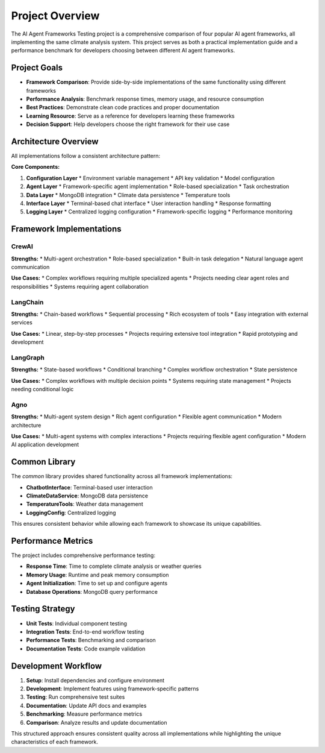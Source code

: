 Project Overview
===============

The AI Agent Frameworks Testing project is a comprehensive comparison of four popular AI agent frameworks, all implementing the same climate analysis system. This project serves as both a practical implementation guide and a performance benchmark for developers choosing between different AI agent frameworks.

Project Goals
------------

* **Framework Comparison**: Provide side-by-side implementations of the same functionality using different frameworks
* **Performance Analysis**: Benchmark response times, memory usage, and resource consumption
* **Best Practices**: Demonstrate clean code practices and proper documentation
* **Learning Resource**: Serve as a reference for developers learning these frameworks
* **Decision Support**: Help developers choose the right framework for their use case

Architecture Overview
--------------------

All implementations follow a consistent architecture pattern:

.. image:: _static/architecture.png
   :alt: System Architecture
   :align: center

**Core Components:**

1. **Configuration Layer**
   * Environment variable management
   * API key validation
   * Model configuration

2. **Agent Layer**
   * Framework-specific agent implementation
   * Role-based specialization
   * Task orchestration

3. **Data Layer**
   * MongoDB integration
   * Climate data persistence
   * Temperature tools

4. **Interface Layer**
   * Terminal-based chat interface
   * User interaction handling
   * Response formatting

5. **Logging Layer**
   * Centralized logging configuration
   * Framework-specific logging
   * Performance monitoring

Framework Implementations
------------------------

CrewAI
~~~~~~

**Strengths:**
* Multi-agent orchestration
* Role-based specialization
* Built-in task delegation
* Natural language agent communication

**Use Cases:**
* Complex workflows requiring multiple specialized agents
* Projects needing clear agent roles and responsibilities
* Systems requiring agent collaboration

LangChain
~~~~~~~~~

**Strengths:**
* Chain-based workflows
* Sequential processing
* Rich ecosystem of tools
* Easy integration with external services

**Use Cases:**
* Linear, step-by-step processes
* Projects requiring extensive tool integration
* Rapid prototyping and development

LangGraph
~~~~~~~~~

**Strengths:**
* State-based workflows
* Conditional branching
* Complex workflow orchestration
* State persistence

**Use Cases:**
* Complex workflows with multiple decision points
* Systems requiring state management
* Projects needing conditional logic

Agno
~~~~

**Strengths:**
* Multi-agent system design
* Rich agent configuration
* Flexible agent communication
* Modern architecture

**Use Cases:**
* Multi-agent systems with complex interactions
* Projects requiring flexible agent configuration
* Modern AI application development

Common Library
--------------

The `common` library provides shared functionality across all framework implementations:

* **ChatbotInterface**: Terminal-based user interaction
* **ClimateDataService**: MongoDB data persistence
* **TemperatureTools**: Weather data management
* **LoggingConfig**: Centralized logging

This ensures consistent behavior while allowing each framework to showcase its unique capabilities.

Performance Metrics
------------------

The project includes comprehensive performance testing:

* **Response Time**: Time to complete climate analysis or weather queries
* **Memory Usage**: Runtime and peak memory consumption
* **Agent Initialization**: Time to set up and configure agents
* **Database Operations**: MongoDB query performance

Testing Strategy
---------------

* **Unit Tests**: Individual component testing
* **Integration Tests**: End-to-end workflow testing
* **Performance Tests**: Benchmarking and comparison
* **Documentation Tests**: Code example validation

Development Workflow
-------------------

1. **Setup**: Install dependencies and configure environment
2. **Development**: Implement features using framework-specific patterns
3. **Testing**: Run comprehensive test suites
4. **Documentation**: Update API docs and examples
5. **Benchmarking**: Measure performance metrics
6. **Comparison**: Analyze results and update documentation

This structured approach ensures consistent quality across all implementations while highlighting the unique characteristics of each framework. 